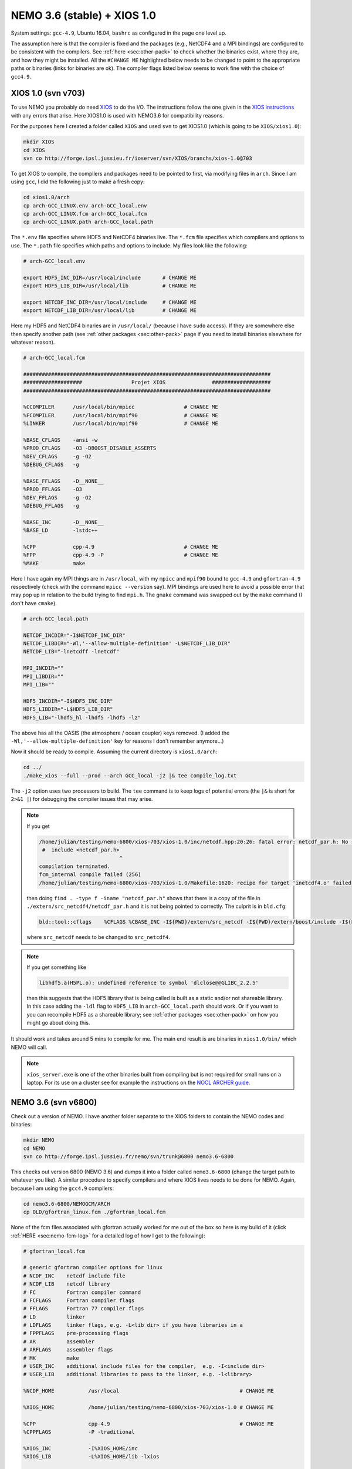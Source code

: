 .. NEMO documentation master file, created by
   sphinx-quickstart on Wed Jul  4 10:59:03 2018.
   You can adapt this file completely to your liking, but it should at least
   contain the root `toctree` directive.

NEMO 3.6 (stable) + XIOS 1.0
============================

System settings: ``gcc-4.9``, Ubuntu 16.04, ``bashrc`` as configured in the page
one level up.

The assumption here is that the compiler is fixed and the packages (e.g.,
NetCDF4 and a MPI bindings) are configured to be consistent with the compilers.
See :ref:`here <sec:other-pack>` to check whether the binaries exist, where they
are, and how they might be installed. All the ``#CHANGE ME`` highlighted below
needs to be changed to point to the appropriate paths or binaries (links for
binaries are ok). The compiler flags listed below seems to work fine with the
choice of ``gcc4.9``.

XIOS 1.0 (svn v703)
-------------------

To use NEMO you probably do need `XIOS <http://forge.ipsl.jussieu.fr/ioserver>`_
to do the I/O. The instructions follow the one given in the `XIOS instructions
<http://forge.ipsl.jussieu.fr/ioserver/wiki/documentation>`_ with any errors
that arise. Here XIOS1.0 is used with NEMO3.6 for compatibility reasons.

For the purposes here I created a folder called ``XIOS`` and used ``svn`` to get
XIOS1.0 (which is going to be ``XIOS/xios1.0``):

.. code-block:: none

  mkdir XIOS
  cd XIOS
  svn co http://forge.ipsl.jussieu.fr/ioserver/svn/XIOS/branchs/xios-1.0@703
  
To get XIOS to compile, the compilers and packages need to be pointed to first,
via modifying files in ``arch``. Since I am using ``gcc``, I did the following
just to make a fresh copy:

.. code-block:: none

  cd xios1.0/arch
  cp arch-GCC_LINUX.env arch-GCC_local.env
  cp arch-GCC_LINUX.fcm arch-GCC_local.fcm
  cp arch-GCC_LINUX.path arch-GCC_local.path
  
The ``*.env`` file specifies where HDF5 and NetCDF4 binaries live. The ``*.fcm``
file specifies which compilers and options to use. The ``*.path`` file specifies
which paths and options to include. My files look like the following:

.. code-block:: none

  # arch-GCC_local.env

  export HDF5_INC_DIR=/usr/local/include       # CHANGE ME
  export HDF5_LIB_DIR=/usr/local/lib           # CHANGE ME

  export NETCDF_INC_DIR=/usr/local/include     # CHANGE ME
  export NETCDF_LIB_DIR=/usr/local/lib         # CHANGE ME
  
Here my HDF5 and NetCDF4 binaries are in ``/usr/local/`` (because I have
``sudo`` access). If they are somewhere else then specify another path (see
:ref:`other packages <sec:other-pack>` page if you need to install binaries
elsewhere for whatever reason).

.. code-block:: none

  # arch-GCC_local.fcm

  ################################################################################
  ###################                Projet XIOS               ###################
  ################################################################################

  %CCOMPILER      /usr/local/bin/mpicc                # CHANGE ME
  %FCOMPILER      /usr/local/bin/mpif90               # CHANGE ME
  %LINKER         /usr/local/bin/mpif90               # CHANGE ME

  %BASE_CFLAGS    -ansi -w
  %PROD_CFLAGS    -O3 -DBOOST_DISABLE_ASSERTS
  %DEV_CFLAGS     -g -O2 
  %DEBUG_CFLAGS   -g 

  %BASE_FFLAGS    -D__NONE__ 
  %PROD_FFLAGS    -O3
  %DEV_FFLAGS     -g -O2
  %DEBUG_FFLAGS   -g 

  %BASE_INC       -D__NONE__
  %BASE_LD        -lstdc++

  %CPP            cpp-4.9                             # CHANGE ME
  %FPP            cpp-4.9 -P                          # CHANGE ME
  %MAKE           make
  
Here I have again my MPI things are in ``/usr/local``, with my ``mpicc`` and
``mpif90`` bound to ``gcc-4.9`` and ``gfortran-4.9`` respectively (check with
the command ``mpicc --version`` say). MPI bindings are used here to avoid a
possible error that may pop up in relation to the build trying to find
``mpi.h``. The ``gmake`` command was swapped out by the ``make`` command (I
don't have ``cmake``).

.. code-block:: none

  # arch-GCC_local.path

  NETCDF_INCDIR="-I$NETCDF_INC_DIR"
  NETCDF_LIBDIR="-Wl,'--allow-multiple-definition' -L$NETCDF_LIB_DIR"
  NETCDF_LIB="-lnetcdff -lnetcdf"

  MPI_INCDIR=""
  MPI_LIBDIR=""
  MPI_LIB=""

  HDF5_INCDIR="-I$HDF5_INC_DIR"
  HDF5_LIBDIR="-L$HDF5_LIB_DIR"
  HDF5_LIB="-lhdf5_hl -lhdf5 -lhdf5 -lz"

The above has all the OASIS (the atmosphere / ocean coupler) keys removed. (I
added the ``-Wl,'--allow-multiple-definition'`` key for reasons I don't remember
anymore...)

Now it should be ready to compile. Assuming the current directory is
``xios1.0/arch``:

.. code-block:: none

  cd ../
  ./make_xios --full --prod --arch GCC_local -j2 |& tee compile_log.txt
  
The ``-j2`` option uses two processors to build. The ``tee`` command is to keep
logs of potential errors (the ``|&`` is short for ``2>&1 |``) for debugging the
compiler issues that may arise.

.. note ::

  If you get
  
  .. code-block:: none
  
    /home/julian/testing/nemo-6800/xios-703/xios-1.0/inc/netcdf.hpp:20:26: fatal error: netcdf_par.h: No such file or directory
     #  include <netcdf_par.h>
                              ^
    compilation terminated.
    fcm_internal compile failed (256)
    /home/julian/testing/nemo-6800/xios-703/xios-1.0/Makefile:1620: recipe for target 'inetcdf4.o' failed
    
  then doing ``find . -type f -iname "netcdf_par.h"`` shows that there is a copy
  of the file in ``./extern/src_netcdf4/netcdf_par.h`` and it is not being
  pointed to correctly. The culprit is in ``bld.cfg``:
  
  .. code-block:: none
  
    bld::tool::cflags    %CFLAGS %CBASE_INC -I${PWD}/extern/src_netcdf -I${PWD}/extern/boost/include -I${PWD}/extern/rapidxml/include -I${PWD}/extern/blitz/include
    
  where ``src_netcdf`` needs to be changed to ``src_netcdf4``.
  
.. note ::

  If you get something like
  
  .. code-block:: none
  
    libhdf5.a(H5PL.o): undefined reference to symbol 'dlclose@@GLIBC_2.2.5'
  
  then this suggests that the HDF5 library that is being called is built as a
  static and/or not shareable library. In this case adding the ``-ldl`` flag to
  ``HDF5_LIB`` in ``arch-GCC_local.path`` should work. Or if you want to you can
  recompile HDF5 as a shareable library; see :ref:`other packages
  <sec:other-pack>` on how you might go about doing this.
  
It should work and takes around 5 mins to compile for me. The main end result is
are binaries in ``xios1.0/bin/`` which NEMO will call.

.. note ::
  
  ``xios_server.exe`` is one of the other binaries built from compiling but is
  not required for small runs on a laptop. For its use on a cluster see for
  example the instructions on the `NOCL ARCHER guide
  <https://nemo-nocl.readthedocs.io/en/latest/work_env/archer.html>`_.

NEMO 3.6 (svn v6800)
--------------------

Check out a version of NEMO. I have another folder separate to the XIOS folders
to contain the NEMO codes and binaries:

.. code-block :: bash

  mkdir NEMO
  cd NEMO
  svn co http://forge.ipsl.jussieu.fr/nemo/svn/trunk@6800 nemo3.6-6800
  
This checks out version 6800 (NEMO 3.6) and dumps it into a folder called
``nemo3.6-6800`` (change the target path to whatever you like). A similar
procedure to specify compilers and where XIOS lives needs to be done for NEMO.
Again, because I am using the ``gcc4.9`` compilers:

.. code-block :: bash
  
  cd nemo3.6-6800/NEMOGCM/ARCH
  cp OLD/gfortran_linux.fcm ./gfortran_local.fcm
  
None of the fcm files associated with gfortran actually worked for me out of the
box so here is my build of it (click :ref:`HERE <sec:nemo-fcm-log>` for a
detailed log of how I got to the following):

.. code-block :: none

  # gfortran_local.fcm
  
  # generic gfortran compiler options for linux
  # NCDF_INC    netcdf include file
  # NCDF_LIB    netcdf library
  # FC          Fortran compiler command
  # FCFLAGS     Fortran compiler flags
  # FFLAGS      Fortran 77 compiler flags
  # LD          linker
  # LDFLAGS     linker flags, e.g. -L<lib dir> if you have libraries in a
  # FPPFLAGS    pre-processing flags
  # AR          assembler
  # ARFLAGS     assembler flags
  # MK          make
  # USER_INC    additional include files for the compiler,  e.g. -I<include dir>
  # USER_LIB    additional libraries to pass to the linker, e.g. -l<library>

  %NCDF_HOME           /usr/local                                       # CHANGE ME

  %XIOS_HOME           /home/julian/testing/nemo-6800/xios-703/xios-1.0 # CHANGE ME

  %CPP	               cpp-4.9                                          # CHANGE ME
  %CPPFLAGS            -P -traditional

  %XIOS_INC            -I%XIOS_HOME/inc
  %XIOS_LIB            -L%XIOS_HOME/lib -lxios

  %NCDF_INC            -I%NCDF_HOME/include
  %NCDF_LIB            -L%NCDF_HOME/lib -lnetcdf -lnetcdff -lstdc++
  %FC                  mpif90                                           # CHANGE ME
  %FCFLAGS             -fdefault-real-8 -O3 -funroll-all-loops -fcray-pointer -cpp -ffree-line-length-none
  %FFLAGS              %FCFLAGS
  %LD                  %FC
  %LDFLAGS             
  %FPPFLAGS            -P -C -traditional
  %AR                  ar
  %ARFLAGS             -rs
  %MK                  make
  %USER_INC            %XIOS_INC %NCDF_INC
  %USER_LIB            %XIOS_LIB %NCDF_LIB

The main changes are (again, see :ref:`here <sec:nemo-fcm-log>` for an attempt
at the reasoning and a log of errors that motivates the changes):

* added ``%NCDF_HOME`` to point to where NetCDF lives
* added ``%XIOS_*`` keys to point to where XIOS lives
* added ``%CPP`` and flags, consistent with using ``gcc4.9``
* added the ``-lnetcdff`` and ``-lstdc++`` flags to NetCDF flags
* using ``mpif90`` which is a MPI binding of ``gfortran-4.9``
* added ``-cpp`` and ``-ffree-line-length-none`` to Fortran flags
* swapped out ``gmake`` with ``make``

.. note::

  Before doing the following, it might be worthwhile doing
  
  .. code-block :: bash
  
    cd ../CONFIG/
    ./makenemo -j0 -r GYRE -n GYRE_testing -m gfortran_local
    
  and then editing ``/GYRE_testing/cpp_GYRE_testing.fcm`` to add the
  ``key_nosignedzero`` key to the end. ``-j0`` doesn't do the compile but does
  the folder creation and initial file copying. See the note at the bottom of
  the page.

To compile a configuration (using the GYRE config):
  
.. code-block :: bash
  
  cd ../CONFIG/
  ./makenemo -j2 -r GYRE -n GYRE_testing -m gfortran_local |& tee compile_log.txt
  
This uses two processors, with ``GYRE`` as a reference, builds a new folder
called ``GYRE_testing``, with the specified architecture file, and outputs a
log.

.. note ::

  The ``-r GYRE`` flag here only needs to be done once to create an extra folder
  and add GYRE_testing to ``cfg.txt``. The subsequent compilations should then
  read, e.g., ``./makenemo -n GYRE_testing -m gfortran_local``.
  
Check that it does run with the following:

.. code-block :: bash

  cd GYRE_testing/EXP00
  mpiexec -n 1 ./opa
  
This may be ``mpirun`` instead of ``mpiexec``, and ``-n 1`` just runs it as a
single core process. Change ``nn_itend = 4320`` in ``nn_itend = 120`` to only
run it for 10 days (``rdt = 7200`` which is 2 hours). With all the defaults as
is, there should be some ``GYRE_5d_*.nc`` data in the folder. You can read this
with ``ncview`` (see the ncview `page
<http://cirrus.ucsd.edu/~pierce/software/ncview/index.html>`_ or, if you have
``sudo`` access, you can install it through ``sudo apt-get install ncview``),
bearing in mind that this is actually a rotated gyre configuration (see the
following `NEMO forge page
<http://forge.ipsl.jussieu.fr/nemo/doxygen/node109.html?doc=NEMO>`_ or search
for ``gyre`` in the `NEMO book
<https://www.nemo-ocean.eu/wp-content/uploads/NEMO_book.pdf>`_).

.. note ::

  My run actually crashed immediately. By looking into ``ocean.output`` and
  searching for ``E R R O R`` shows that ``key_nosignedzero`` needs to be added
  to ``/GYRE_testing/cpp_GYRE_testing.fcm``. Rebuilding with the key then works
  fine.

